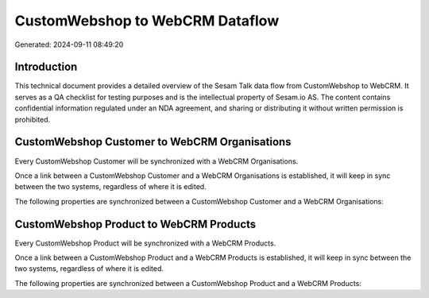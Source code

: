 ================================
CustomWebshop to WebCRM Dataflow
================================

Generated: 2024-09-11 08:49:20

Introduction
------------

This technical document provides a detailed overview of the Sesam Talk data flow from CustomWebshop to WebCRM. It serves as a QA checklist for testing purposes and is the intellectual property of Sesam.io AS. The content contains confidential information regulated under an NDA agreement, and sharing or distributing it without written permission is prohibited.

CustomWebshop Customer to WebCRM Organisations
----------------------------------------------
Every CustomWebshop Customer will be synchronized with a WebCRM Organisations.

Once a link between a CustomWebshop Customer and a WebCRM Organisations is established, it will keep in sync between the two systems, regardless of where it is edited.

The following properties are synchronized between a CustomWebshop Customer and a WebCRM Organisations:

.. list-table::
   :header-rows: 1

   * - CustomWebshop Customer Property
     - WebCRM Organisations Property
     - WebCRM Data Type


CustomWebshop Product to WebCRM Products
----------------------------------------
Every CustomWebshop Product will be synchronized with a WebCRM Products.

Once a link between a CustomWebshop Product and a WebCRM Products is established, it will keep in sync between the two systems, regardless of where it is edited.

The following properties are synchronized between a CustomWebshop Product and a WebCRM Products:

.. list-table::
   :header-rows: 1

   * - CustomWebshop Product Property
     - WebCRM Products Property
     - WebCRM Data Type

